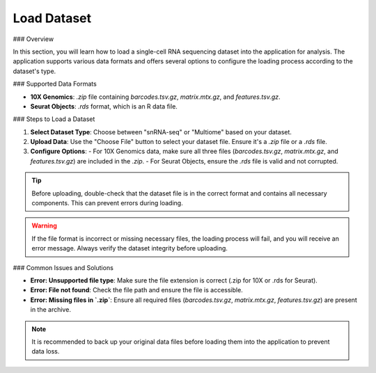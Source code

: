 ====================
Load Dataset
====================

### Overview

In this section, you will learn how to load a single-cell RNA sequencing dataset into the application for analysis. The application supports various data formats and offers several options to configure the loading process according to the dataset's type.

### Supported Data Formats

- **10X Genomics**: `.zip` file containing `barcodes.tsv.gz`, `matrix.mtx.gz`, and `features.tsv.gz`.
- **Seurat Objects**: `.rds` format, which is an R data file.

### Steps to Load a Dataset

1. **Select Dataset Type**: Choose between "snRNA-seq" or "Multiome" based on your dataset.
2. **Upload Data**: Use the "Choose File" button to select your dataset file. Ensure it's a `.zip` file or a `.rds` file.
3. **Configure Options**:
   - For 10X Genomics data, make sure all three files (`barcodes.tsv.gz`, `matrix.mtx.gz`, and `features.tsv.gz`) are included in the `.zip`.
   - For Seurat Objects, ensure the `.rds` file is valid and not corrupted.


.. image:: _static/images/image_load_data.png
   :alt: Image illustrant le projet
   :width: 50%
   :align: center

.. tip::
   Before uploading, double-check that the dataset file is in the correct format and contains all necessary components. This can prevent errors during loading.

.. warning::
   If the file format is incorrect or missing necessary files, the loading process will fail, and you will receive an error message. Always verify the dataset integrity before uploading.

### Common Issues and Solutions

- **Error: Unsupported file type**: Make sure the file extension is correct (.zip for 10X or .rds for Seurat).
- **Error: File not found**: Check the file path and ensure the file is accessible.
- **Error: Missing files in `.zip`**: Ensure all required files (`barcodes.tsv.gz`, `matrix.mtx.gz`, `features.tsv.gz`) are present in the archive.

.. note::
   It is recommended to back up your original data files before loading them into the application to prevent data loss.
